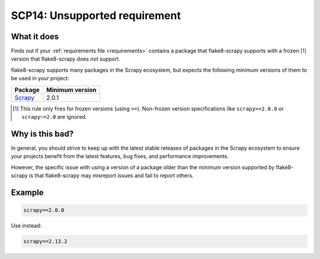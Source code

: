 .. _scp14:

==============================
SCP14: Unsupported requirement
==============================

What it does
============

Finds out if your :ref:`requirements file <requirements>` contains a package
that flake8-scrapy supports with a frozen [#f1]_ version that flake8-scrapy
does *not* support.

flake8-scrapy supports many packages in the Scrapy ecosystem, but expects the
following minimum versions of them to be used in your project:

======= ===============
Package Minimum version
======= ===============
Scrapy_ 2.0.1
======= ===============

.. _Scrapy: https://scrapy.org/

.. [#f1] This rule only fires for frozen versions (using ``==``). Non-frozen
    version specifications like ``scrapy>=2.0.0`` or ``scrapy~=2.0`` are
    ignored.


Why is this bad?
================

In general, you should strive to keep up with the latest stable releases of
packages in the Scrapy ecosystem to ensure your projects benefit from the
latest features, bug fixes, and performance improvements.

However, the specific issue with using a version of a package older than the
minimum version supported by flake8-scrapy is that flake8-scrapy may misreport
issues and fail to report others.


Example
=======

.. code-block:: text

    scrapy==2.0.0

Use instead:

.. code-block:: text

    scrapy==2.13.2

